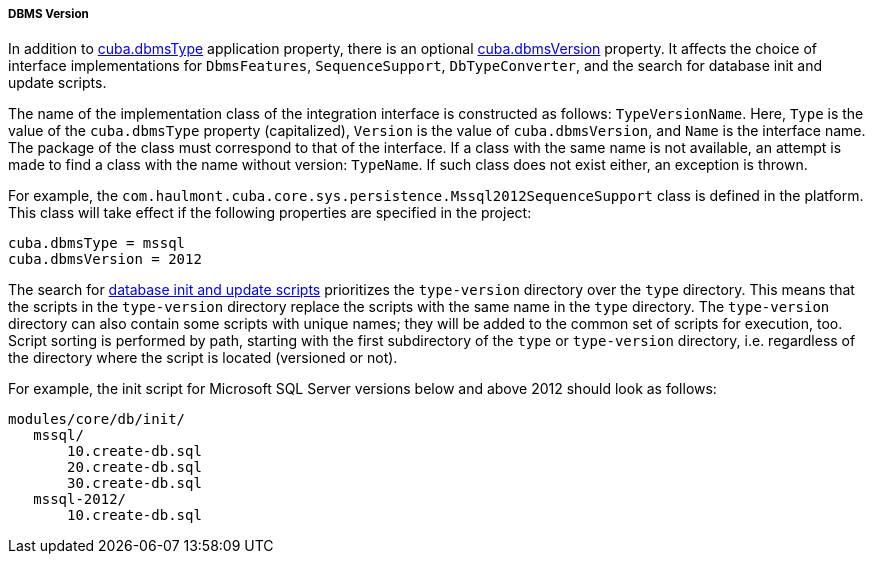 :sourcesdir: ../../../../../source

[[dbms_version]]
===== DBMS Version

In addition to <<cuba.dbmsType,cuba.dbmsType>> application property, there is an optional <<cuba.dbmsVersion,cuba.dbmsVersion>> property. It affects the choice of interface implementations for `DbmsFeatures`, `SequenceSupport`, `DbTypeConverter`, and the search for database init and update scripts.

The name of the implementation class of the integration interface is constructed as follows: `TypeVersionName`. Here, `Type` is the value of the `cuba.dbmsType` property (capitalized), `Version` is the value of `cuba.dbmsVersion`, and `Name` is the interface name. The package of the class must correspond to that of the interface. If a class with the same name is not available, an attempt is made to find a class with the name without version: `TypeName`. If such class does not exist either, an exception is thrown.

For example, the `com.haulmont.cuba.core.sys.persistence.Mssql2012SequenceSupport` class is defined in the platform. This class will take effect if the following properties are specified in the project:

[source, properties]
----
cuba.dbmsType = mssql
cuba.dbmsVersion = 2012
----

The search for <<db_scripts,database init and update scripts>> prioritizes the `type-version` directory over the `type` directory. This means that the scripts in the `type-version` directory replace the scripts with the same name in the `type` directory. The `type-version` directory can also contain some scripts with unique names; they will be added to the common set of scripts for execution, too. Script sorting is performed by path, starting with the first subdirectory of the `type` or `type-version` directory, i.e. regardless of the directory where the script is located (versioned or not).

For example, the init script for Microsoft SQL Server versions below and above 2012 should look as follows:

[source, properties]
----
modules/core/db/init/
   mssql/
       10.create-db.sql
       20.create-db.sql
       30.create-db.sql
   mssql-2012/
       10.create-db.sql 
----

